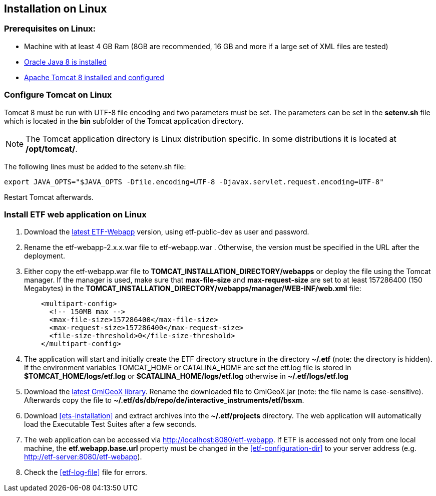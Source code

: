 == Installation on Linux

=== Prerequisites on Linux:
* Machine with at least 4 GB Ram (8GB are recommended, 16 GB and more if a large set of XML files are tested)
* link:https://www.java.com/en/download/help/linux_x64_install.xml[Oracle Java 8 is installed]
* link:https://tomcat.apache.org/download-80.cgi[Apache Tomcat 8 installed and configured]

=== Configure Tomcat on Linux
Tomcat 8 must be run with UTF-8 file encoding and two parameters must be set. The
parameters can be set in the *setenv.sh* file which is located in the *bin*
subfolder of the Tomcat application directory.

NOTE: The Tomcat application directory is Linux distribution specific. In some
distributions it is located at */opt/tomcat/*.

The following lines must be added to the setenv.sh file:
[source,bash]
----
export JAVA_OPTS="$JAVA_OPTS -Dfile.encoding=UTF-8 -Djavax.servlet.request.encoding=UTF-8"
----

Restart Tomcat afterwards.

=== Install ETF web application on Linux

. Download the link:https://services.interactive-instruments.de/etfdev-af/etf-public-dev/de/interactive_instruments/etf/etf-webapp/2.0.0/etf-webapp-2.0.0.war[latest ETF-Webapp] version, using etf-public-dev as user and password.
. Rename the etf-webapp-2.x.x.war file to etf-webapp.war . Otherwise, the version must be specified in the URL after the deployment.
. Either copy the etf-webapp.war file to *TOMCAT_INSTALLATION_DIRECTORY/webapps* or deploy the file using the Tomcat manager. If the manager is used, make sure that **max-file-size** and **max-request-size** are set to at least 157286400 (150 Megabytes) in the *TOMCAT_INSTALLATION_DIRECTORY/webapps/manager/WEB-INF/web.xml* file:
+
[source,xml]
----
    <multipart-config>
      <!-- 150MB max -->
      <max-file-size>157286400</max-file-size>
      <max-request-size>157286400</max-request-size>
      <file-size-threshold>0</file-size-threshold>
    </multipart-config>
----
. The application will start and initially create the ETF directory structure in the directory *~/.etf* (note: the directory is hidden). If the environment variables TOMCAT_HOME or CATALINA_HOME are set the etf.log file is stored in *$TOMCAT_HOME/logs/etf.log* or *$CATALINA_HOME/logs/etf.log* otherwise in *~/.etf/logs/etf.log*
. Download the link:https://services.interactive-instruments.de/etfdev-af/etf-public-dev/de/interactive_instruments/etf/bsxm/etf-gmlgeox/1.1.0/etf-gmlgeox-1.1.0.jar[latest GmlGeoX library]. Rename the downloaded file to GmlGeoX.jar (note: the file name is case-sensitive). Afterwards copy the file to *~/.etf/ds/db/repo/de/interactive_instruments/etf/bsxm*.
. Download <<ets-installation>> and extract archives into the *~/.etf/projects* directory. The web application will automatically load the Executable Test Suites after a few seconds.
. The web application can be accessed via link:http://localhost:8080/etf-webapp[http://localhost:8080/etf-webapp].
If ETF is accessed not only from one local machine, the *etf.webapp.base.url* property must be changed in the <<etf-configuration-dir>> to your server address (e.g. http://etf-server:8080/etf-webapp).
. Check the <<etf-log-file>> file for errors.
